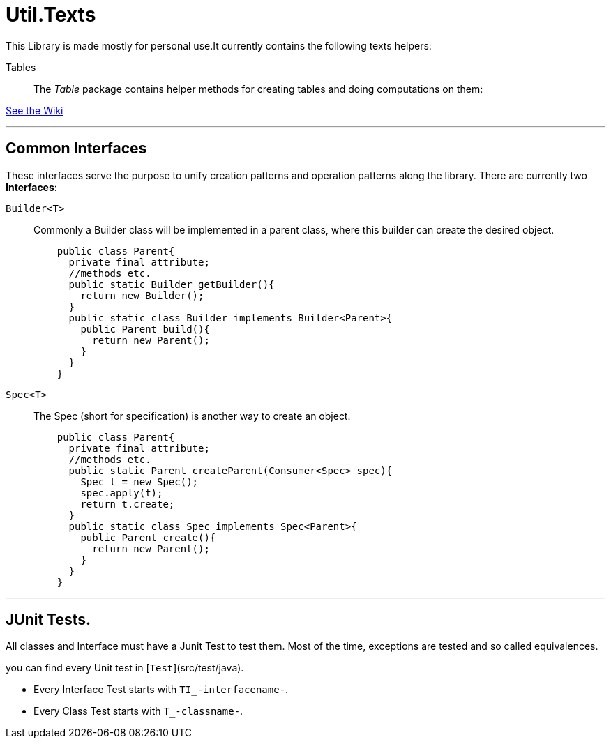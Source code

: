 = Util.Texts

This Library is made mostly for personal use.It currently contains the following texts helpers:

Tables:: The _Table_ package contains helper methods for creating tables and doing computations on them:

https://github.com/Chenjox/Texts/wiki/Table-of-Contents[See the Wiki]

'''

== Common Interfaces

These interfaces serve the purpose to unify creation patterns and operation patterns along the library.
There are currently two **Interfaces**:

`Builder<T>`:: Commonly a Builder class will be implemented in a parent class, where this builder can create the desired object.
+
[source,java]
----
    public class Parent{
      private final attribute;
      //methods etc.
      public static Builder getBuilder(){
        return new Builder();
      }
      public static class Builder implements Builder<Parent>{
        public Parent build(){
          return new Parent();
        }
      }
    }
----


`Spec<T>`:: The Spec (short for specification) is another way to create an object.
+
[source,java]
----
    public class Parent{
      private final attribute;
      //methods etc.
      public static Parent createParent(Consumer<Spec> spec){
        Spec t = new Spec();
        spec.apply(t);
        return t.create;
      }
      public static class Spec implements Spec<Parent>{
        public Parent create(){
          return new Parent();
        }
      }
    }
----

'''

== JUnit Tests.

All classes and Interface must have a Junit Test to test them. Most of the time, exceptions are tested and so called equivalences.

you can find every Unit test in [`Test`](src/test/java).

* Every Interface Test starts with `TI_-interfacename-`.

* Every Class Test starts with `T_-classname-`.